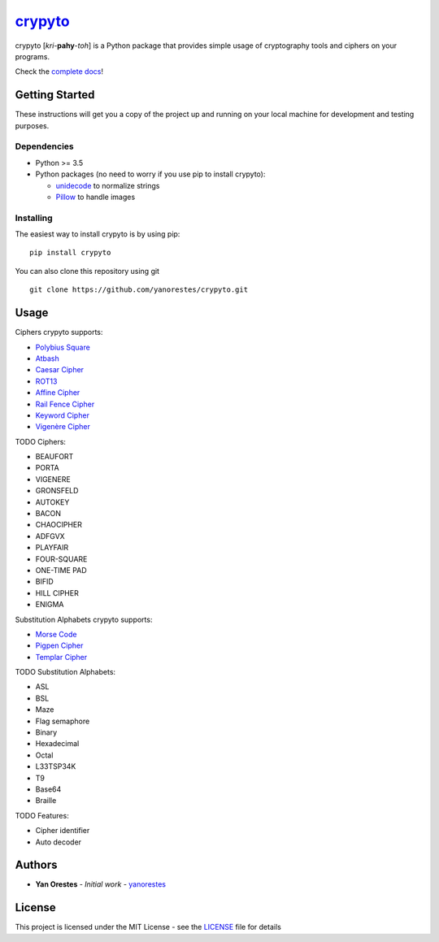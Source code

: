 `crypyto`_
==========

crypyto [*kri*-**pahy**-*toh*] is a Python package that provides simple
usage of cryptography tools and ciphers on your programs.

Check the `complete docs`_!

Getting Started
---------------

These instructions will get you a copy of the project up and running on
your local machine for development and testing purposes.

Dependencies
~~~~~~~~~~~~

-  Python >= 3.5
-  Python packages (no need to worry if you use pip to install crypyto):

   -  `unidecode`_ to normalize strings
   -  `Pillow`_ to handle images

Installing
~~~~~~~~~~

The easiest way to install crypyto is by using pip:

::

   pip install crypyto

You can also clone this repository using git

::

   git clone https://github.com/yanorestes/crypyto.git

Usage
-----

Ciphers crypyto supports:

-  `Polybius Square`_
-  `Atbash`_
-  `Caesar Cipher`_
-  `ROT13`_
-  `Affine Cipher`_
-  `Rail Fence Cipher`_
-  `Keyword Cipher`_
-  `Vigenère Cipher`_

TODO Ciphers:

-  BEAUFORT
-  PORTA
-  VIGENERE
-  GRONSFELD
-  AUTOKEY
-  BACON
-  CHAOCIPHER
-  ADFGVX
-  PLAYFAIR
-  FOUR-SQUARE
-  ONE-TIME PAD
-  BIFID
-  HILL CIPHER
-  ENIGMA

Substitution Alphabets crypyto supports:

-  `Morse Code`_
-  `Pigpen Cipher`_
-  `Templar Cipher`_

TODO Substitution Alphabets:

-  ASL
-  BSL
-  Maze
-  Flag semaphore
-  Binary
-  Hexadecimal
-  Octal
-  L33TSP34K
-  T9
-  Base64
-  Braille

TODO Features:

-  Cipher identifier
-  Auto decoder

Authors
-------

-  **Yan Orestes** - *Initial work* - `yanorestes`_

License
-------

This project is licensed under the MIT License - see the `LICENSE`_ file
for details

.. _crypyto: https://crypyto.readthedocs.io/en/latest/
.. _complete docs: https://crypyto.readthedocs.io/en/latest/
.. _unidecode: https://pypi.org/project/Unidecode/
.. _Pillow: https://pypi.org/project/Pillow/
.. _Polybius Square: https://en.wikipedia.org/wiki/Polybius_square
.. _Atbash: https://en.wikipedia.org/wiki/Atbash
.. _Caesar Cipher: https://en.wikipedia.org/wiki/Caesar_cipher
.. _ROT13: https://en.wikipedia.org/wiki/ROT13
.. _Affine Cipher: https://en.wikipedia.org/wiki/Affine_cipher
.. _Rail Fence Cipher: https://en.wikipedia.org/wiki/Rail_fence_cipher
.. _Keyword Cipher: https://en.wikipedia.org/wiki/Keyword_cipher
.. _Vigenère Cipher: https://en.wikipedia.org/wiki/Vigen%C3%A8re_cipher
.. _Morse Code: https://en.wikipedia.org/wiki/Morse_code
.. _Pigpen Cipher: https://en.wikipedia.org/wiki/Pigpen_cipher
.. _Templar Cipher: https://en.wikipedia.org/wiki/Pigpen_cipher#Variants
.. _yanorestes: https://github.com/yanorestes
.. _LICENSE: https://github.com/yanorestes/crypyto/blob/master/LICENSE.txt